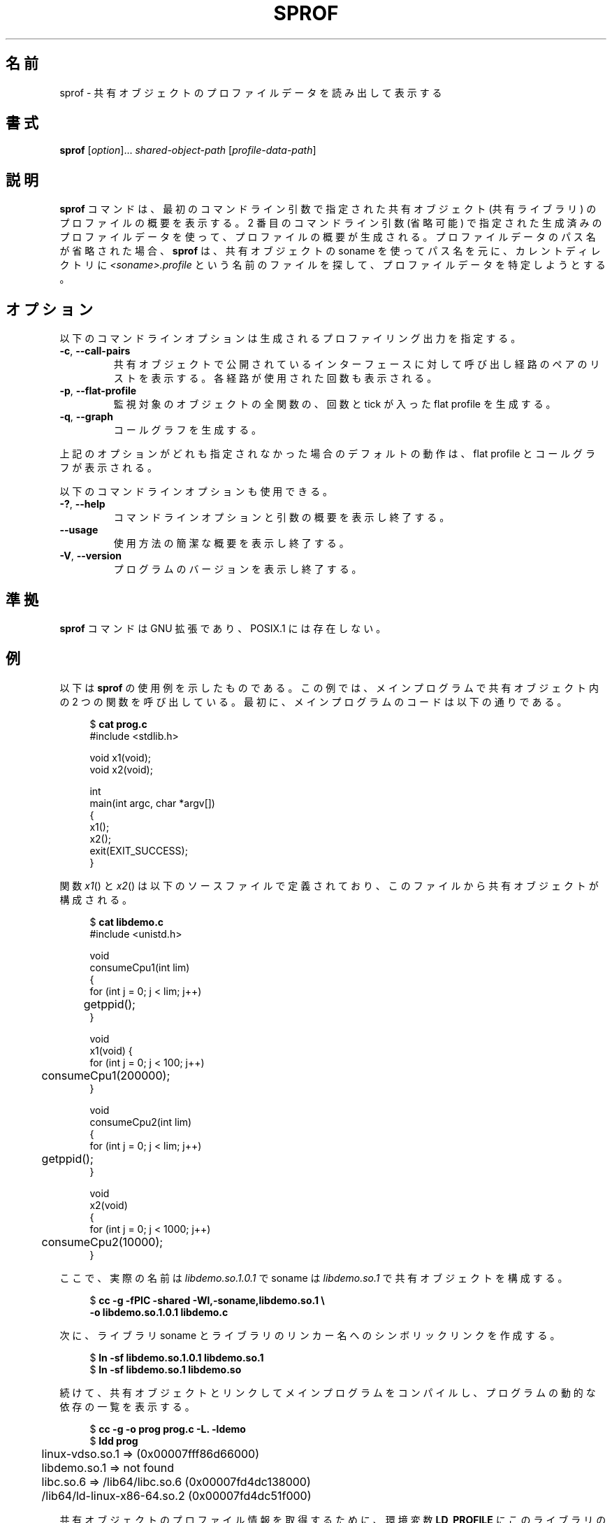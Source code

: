 .\" Copyright (C) 2014 Michael Kerrisk <mtk.manpages@gmail.com>
.\"
.\" %%%LICENSE_START(VERBATIM)
.\" Permission is granted to make and distribute verbatim copies of this
.\" manual provided the copyright notice and this permission notice are
.\" preserved on all copies.
.\"
.\" Permission is granted to copy and distribute modified versions of this
.\" manual under the conditions for verbatim copying, provided that the
.\" entire resulting derived work is distributed under the terms of a
.\" permission notice identical to this one.
.\"
.\" Since the Linux kernel and libraries are constantly changing, this
.\" manual page may be incorrect or out-of-date.  The author(s) assume no
.\" responsibility for errors or omissions, or for damages resulting from
.\" the use of the information contained herein.  The author(s) may not
.\" have taken the same level of care in the production of this manual,
.\" which is licensed free of charge, as they might when working
.\" professionally.
.\"
.\" Formatted or processed versions of this manual, if unaccompanied by
.\" the source, must acknowledge the copyright and authors of this work.
.\" %%%LICENSE_END
.\"
.\"*******************************************************************
.\"
.\" This file was generated with po4a. Translate the source file.
.\"
.\"*******************************************************************
.TH SPROF 1 2020\-11\-01 Linux "Linux User Manual"
.SH 名前
sprof \- 共有オブジェクトのプロファイルデータを読み出して表示する
.SH 書式
.nf
\fBsprof\fP [\fIoption\fP]... \fIshared\-object\-path\fP [\fIprofile\-data\-path\fP]
.fi
.SH 説明
\fBsprof\fP コマンドは、 最初のコマンドライン引数で指定された共有オブジェクト (共有ライブラリ) のプロファイルの概要を表示する。 2
番目のコマンドライン引数 (省略可能) で指定された生成済みのプロファイルデータを使って、 プロファイルの概要が生成される。
プロファイルデータのパス名が省略された場合、 \fBsprof\fP は、 共有オブジェクトの soname を使ってパス名を元に、 カレントディレクトリに
\fI<soname>.profile\fP という名前のファイルを探して、 プロファイルデータを特定しようとする。
.SH オプション
以下のコマンドラインオプションは生成されるプロファイリング出力を指定する。
.TP 
\fB\-c\fP, \fB\-\-call\-pairs\fP
共有オブジェクトで公開されているインターフェースに対して呼び出し経路のペアのリストを表示する。 各経路が使用された回数も表示される。
.TP 
\fB\-p\fP, \fB\-\-flat\-profile\fP
監視対象のオブジェクトの全関数の、 回数と tick が入った flat profile を生成する。
.TP 
\fB\-q\fP, \fB\-\-graph\fP
コールグラフを生成する。
.PP
上記のオプションがどれも指定されなかった場合のデフォルトの動作は、 flat profile とコールグラフが表示される。
.PP
以下のコマンドラインオプションも使用できる。
.TP 
\fB\-?\fP, \fB\-\-help\fP
コマンドラインオプションと引数の概要を表示し終了する。
.TP 
\fB\-\-usage\fP
使用方法の簡潔な概要を表示し終了する。
.TP 
\fB\-V\fP, \fB\-\-version\fP
プログラムのバージョンを表示し終了する。
.SH 準拠
\fBsprof\fP コマンドは GNU 拡張であり、 POSIX.1 には存在しない。
.SH 例
以下は \fBsprof\fP の使用例を示したものである。 この例では、メインプログラムで共有オブジェクト内の 2 つの関数を呼び出している。 最初に、
メインプログラムのコードは以下の通りである。
.PP
.in +4n
.EX
$ \fBcat prog.c\fP
#include <stdlib.h>

void x1(void);
void x2(void);

int
main(int argc, char *argv[])
{
    x1();
    x2();
    exit(EXIT_SUCCESS);
}
.EE
.in
.PP
関数 \fIx1\fP() と \fIx2\fP() は以下のソースファイルで定義されており、 このファイルから共有オブジェクトが構成される。
.PP
.in +4n
.EX
$ \fBcat libdemo.c\fP
#include <unistd.h>

void
consumeCpu1(int lim)
{
    for (int j = 0; j < lim; j++)
	getppid();
}

void
x1(void) {
    for (int j = 0; j < 100; j++)
	consumeCpu1(200000);
}

void
consumeCpu2(int lim)
{
    for (int j = 0; j < lim; j++)
	getppid();
}

void
x2(void)
{
    for (int j = 0; j < 1000; j++)
	consumeCpu2(10000);
}
.EE
.in
.PP
ここで、 実際の名前は \fIlibdemo.so.1.0.1\fP で soname は \fIlibdemo.so.1\fP で共有オブジェクトを構成する。
.PP
.in +4n
.EX
$ \fBcc \-g \-fPIC \-shared \-Wl,\-soname,libdemo.so.1 \e\fP
        \fB\-o libdemo.so.1.0.1 libdemo.c\fP
.EE
.in
.PP
次に、 ライブラリ soname とライブラリのリンカー名へのシンボリックリンクを作成する。
.PP
.in +4n
.EX
$ \fBln \-sf libdemo.so.1.0.1 libdemo.so.1\fP
$ \fBln \-sf libdemo.so.1 libdemo.so\fP
.EE
.in
.PP
続けて、 共有オブジェクトとリンクしてメインプログラムをコンパイルし、 プログラムの動的な依存の一覧を表示する。
.PP
.in +4n
.EX
$ \fBcc \-g \-o prog prog.c \-L. \-ldemo\fP
$ \fBldd prog\fP
	linux\-vdso.so.1 =>  (0x00007fff86d66000)
	libdemo.so.1 => not found
	libc.so.6 => /lib64/libc.so.6 (0x00007fd4dc138000)
	/lib64/ld\-linux\-x86\-64.so.2 (0x00007fd4dc51f000)
.EE
.in
.PP
共有オブジェクトのプロファイル情報を取得するために、 環境変数 \fBLD_PROFILE\fP にこのライブラリの soname を設定する。
.PP
.in +4n
.EX
$ \fBexport LD_PROFILE=libdemo.so.1\fP
.EE
.in
.PP
環境変数 \fBLD_PROFILE_OUTPUT\fP にプロファイル情報を出力するディレクトリのパス名を設定し、
このディレクトリが存在しない場合は作成する。
.PP
.in +4n
.EX
$ \fBexport LD_PROFILE_OUTPUT=$(pwd)/prof_data\fP
$ \fBmkdir \-p $LD_PROFILE_OUTPUT\fP
.EE
.in
.PP
\fBLD_PROFILE\fP を設定すると、 プロファイルの出力は出力ファイルがすでに存在する場合は「追記」されるので、
既存のプロファイルデータが存在しないようにしておく。
.PP
.in +4n
.EX
$ \fBrm \-f $LD_PROFILE_OUTPUT/$LD_PROFILE.profile\fP
.EE
.in
.PP
次にプログラムを実行し、 プロファイリング出力を生成させる。 プロファイリング出力は \fBLD_PROFILE_OUTPUT\fP
で指定されたディレクトリにファイルが書き込まれる。
.PP
.in +4n
.EX
$ \fBLD_LIBRARY_PATH=. ./prog\fP
$ \fBls prof_data\fP
libdemo.so.1.profile
.EE
.in
.PP
\fBsprof \-p\fP オプションを使って、 呼び出し回数と tick 数が含まれる flat プロファイルを生成する。
.PP
.in +4n
.EX
$ \fBsprof \-p libdemo.so.1 $LD_PROFILE_OUTPUT/libdemo.so.1.profile\fP
Flat profile:

Each sample counts as 0.01 seconds.
  %   cumulative   self              self     total
 time   seconds   seconds    calls  us/call  us/call  name
 60.00      0.06     0.06      100   600.00           consumeCpu1
 40.00      0.10     0.04     1000    40.00           consumeCpu2
  0.00      0.10     0.00        1     0.00           x1
  0.00      0.10     0.00        1     0.00           x2
.EE
.in
.PP
\fBsprof \-q\fP オプションを使うと、 コールグラフが生成される。
.PP
.in +4n
.EX
$ \fBsprof \-q libdemo.so.1 $LD_PROFILE_OUTPUT/libdemo.so.1.profile\fP

index % time    self  children    called     name

                0.00    0.00      100/100         x1 [1]
[0]    100.0    0.00    0.00      100         consumeCpu1 [0]
\-\-\-\-\-\-\-\-\-\-\-\-\-\-\-\-\-\-\-\-\-\-\-\-\-\-\-\-\-\-\-\-\-\-\-\-\-\-\-\-\-\-\-\-\-\-\-
                0.00    0.00        1/1           <UNKNOWN>
[1]      0.0    0.00    0.00        1         x1 [1]
                0.00    0.00      100/100         consumeCpu1 [0]
\-\-\-\-\-\-\-\-\-\-\-\-\-\-\-\-\-\-\-\-\-\-\-\-\-\-\-\-\-\-\-\-\-\-\-\-\-\-\-\-\-\-\-\-\-\-\-
                0.00    0.00     1000/1000        x2 [3]
[2]      0.0    0.00    0.00     1000         consumeCpu2 [2]
\-\-\-\-\-\-\-\-\-\-\-\-\-\-\-\-\-\-\-\-\-\-\-\-\-\-\-\-\-\-\-\-\-\-\-\-\-\-\-\-\-\-\-\-\-\-\-
                0.00    0.00        1/1           <UNKNOWN>
[3]      0.0    0.00    0.00        1         x2 [3]
                0.00    0.00     1000/1000        consumeCpu2 [2]
\-\-\-\-\-\-\-\-\-\-\-\-\-\-\-\-\-\-\-\-\-\-\-\-\-\-\-\-\-\-\-\-\-\-\-\-\-\-\-\-\-\-\-\-\-\-\-
.EE
.in
.PP
上記や以下の例で、 "<UNKNOWN>" の文字列は、 識別子がプロファイルされたオブジェクトの外部にあることを表している
(この例では "<UNKNOWN>" になっているのは \fImain()\fP 内のオブジェクトである)。
.PP
\fBsprof \-c\fP オプションを使うと、 呼び出しの組とその発生回数のリストが生成される。
.PP
.in +4n
.EX
$ \fBsprof \-c libdemo.so.1 $LD_PROFILE_OUTPUT/libdemo.so.1.profile\fP
<UNKNOWN>                  x1                                 1
x1                         consumeCpu1                      100
<UNKNOWN>                  x2                                 1
x2                         consumeCpu2                     1000
.EE
.in
.SH 関連項目
\fBgprof\fP(1), \fBldd\fP(1), \fBld.so\fP(8)
.SH この文書について
この man ページは Linux \fIman\-pages\fP プロジェクトのリリース 5.10 の一部である。プロジェクトの説明とバグ報告に関する情報は
\%https://www.kernel.org/doc/man\-pages/ に書かれている。
